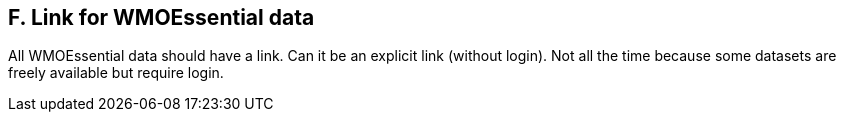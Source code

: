 == F. Link for WMOEssential data

All WMOEssential data should have a link. Can it be an explicit link
(without login). Not all the time because some datasets are freely
available but require login.
